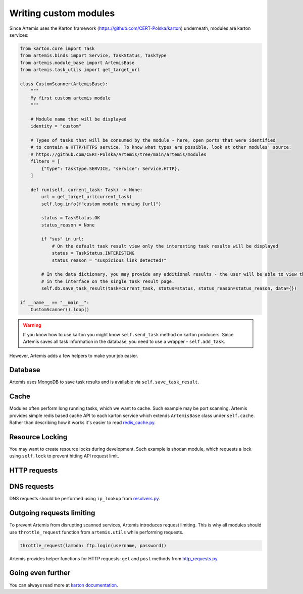 Writing custom modules
======================

Since Artemis uses the Karton framework (https://github.com/CERT-Polska/karton) underneath, modules are karton services:

.. code-block:: python

    from karton.core import Task
    from artemis.binds import Service, TaskStatus, TaskType
    from artemis.module_base import ArtemisBase
    from artemis.task_utils import get_target_url

    class CustomScanner(ArtemisBase):
        """
        My first custom artemis module
        """

        # Module name that will be displayed
        identity = "custom"

        # Types of tasks that will be consumed by the module - here, open ports that were identified
        # to contain a HTTP/HTTPS service. To know what types are possible, look at other modules' source:
        # https://github.com/CERT-Polska/Artemis/tree/main/artemis/modules
        filters = [
            {"type": TaskType.SERVICE, "service": Service.HTTP},
        ]

        def run(self, current_task: Task) -> None:
            url = get_target_url(current_task)
            self.log.info(f"custom module running {url}")

            status = TaskStatus.OK
            status_reason = None

            if "sus" in url:
                # On the default task result view only the interesting task results will be displayed
                status = TaskStatus.INTERESTING
                status_reason = "suspicious link detected!"

            # In the data dictionary, you may provide any additional results - the user will be able to view them
            # in the interface on the single task result page.
            self.db.save_task_result(task=current_task, status=status, status_reason=status_reason, data={})

    if __name__ == "__main__":
        CustomScanner().loop()

.. warning::
    If you know how to use karton you might know ``self.send_task`` method on karton producers.
    Since Artemis saves all task information in the database, you need to use a wrapper - ``self.add_task``.


However, Artemis adds a few helpers to make your job easier.

Database
--------

Artemis uses MongoDB to save task results and is available via ``self.save_task_result``.

Cache
-----

Modules often perform long running tasks, which we want to cache. Such example may be port scanning. Artemis provides simple redis based cache API to each karton service which extends ``ArtemisBase`` class under ``self.cache``. Rather than describing how it works it's easier to read `redis_cache.py <https://github.com/CERT-Polska/Artemis/blob/main/artemis/redis_cache.py>`_.

Resource Locking
----------------

You may want to create resource locks during development. Such example is shodan module, which requests a lock using ``self.lock`` to prevent hitting API request limit.

HTTP requests
-------------


DNS requests
------------

DNS requests should be performed using ``ip_lookup`` from `resolvers.py <https://github.com/CERT-Polska/Artemis/blob/main/artemis/resolvers.py>`_.

Outgoing requests limiting
--------------------------

To prevent Artemis from disrupting scanned services, Artemis introduces request limiting. This is why all modules should use ``throttle_request`` function from ``artemis.utils`` while performing requests.

.. code-block:: python

    throttle_request(lambda: ftp.login(username, password))


Artemis provides helper functions for HTTP requests: ``get`` and ``post`` methods from `http_requests.py <https://github.com/CERT-Polska/Artemis/blob/main/artemis/http_requests.py>`_.

Going even further
------------------

You can always read more at `karton documentation <https://karton-core.readthedocs.io/en/latest/>`_.

